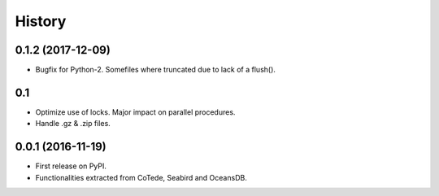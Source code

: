 =======
History
=======

0.1.2 (2017-12-09)
------------------

* Bugfix for Python-2. Somefiles where truncated due to lack of a flush().

0.1
---

* Optimize use of locks. Major impact on parallel procedures.
* Handle .gz & .zip files.

0.0.1 (2016-11-19)
------------------

* First release on PyPI.
* Functionalities extracted from CoTede, Seabird and OceansDB.
